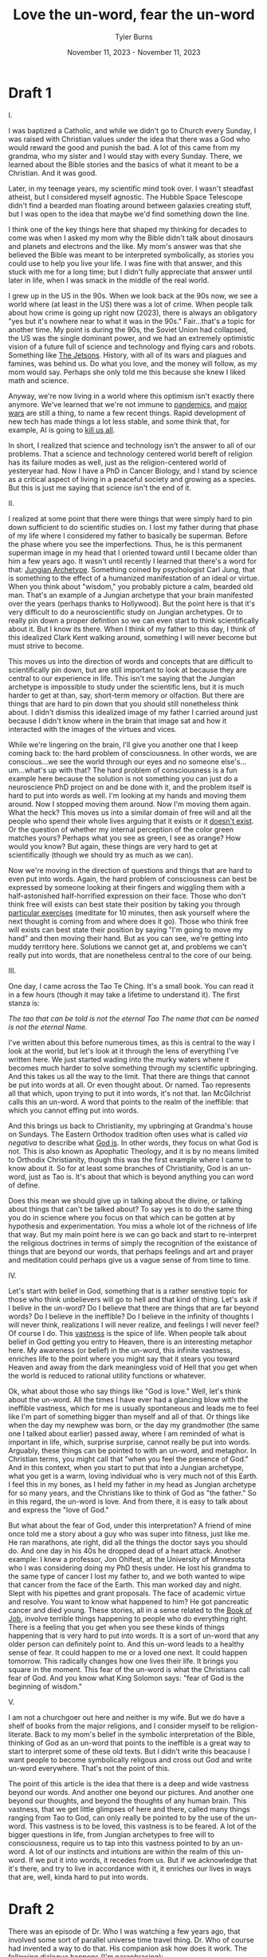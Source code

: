 #+Title: Love the un-word, fear the un-word
#+Author: Tyler Burns
#+Date: November 11, 2023 - November 11, 2023

* Draft 1
I.

I was baptized a Catholic, and while we didn't go to Church every Sunday, I was raised with Christian values under the idea that there was a God who would reward the good and punish the bad. A lot of this came from my grandma, who my sister and I would stay with every Sunday. There, we learned about the Bible stories and the basics of what it meant to be a Christian. And it was good.

Later, in my teenage years, my scientific mind took over. I wasn't steadfast atheist, but I considered myself agnostic. The Hubble Space Telescope didn't find a bearded man floating around between galaxies creating stuff, but I was open to the idea that maybe we'd find something down the line.

I think one of the key things here that shaped my thinking for decades to come was when I asked my mom why the Bible didn't talk about dinosaurs and planets and electrons and the like. My mom's answer was that she believed the Bible was meant to be interpreted symbolically, as stories you could use to help you live your life. I was fine with that answer, and this stuck with me for a long time; but I didn't fully appreciate that answer until later in life, when I was smack in the middle of the real world.

I grew up in the US in the 90s. When we look back at the 90s now, we see a world where (at least in the US) there was a lot of crime. When people talk about how crime is going up right now (2023), there is always an obligatory "yes but it's nowhere near to what it was in the 90s." Fair...that's a topic for another time. My point is during the 90s, the Soviet Union had collapsed, the US was the single dominant power, and we had an extremely optimistic vision of a future full of science and technology and flying cars and robots. Something like [[https://en.wikipedia.org/wiki/The_Jetsons][The Jetsons]]. History, with all of its wars and plagues and famines, was behind us. Do what you love, and the money will follow, as my mom would say. Perhaps she only told me this because she knew I liked math and science.

Anyway, we're now living in a world where this optimism isn't exactly there anymore. We've learned that we're not immune to [[https://en.wikipedia.org/wiki/COVID-19_pandemic][pandemics]], and [[https://en.wikipedia.org/wiki/Russian_invasion_of_Ukraine][major]] [[https://en.wikipedia.org/wiki/2023_Israel%E2%80%93Hamas_war][wars]] are still a thing, to name a few recent things. Rapid development of new tech has made things a lot less stable, and some think that, for example, AI is going to [[https://www.youtube.com/watch?v=gA1sNLL6yg4&t=25s][kill us all]].

In short, I realized that science and technology isn't the answer to all of our problems. That a science and technology centered world bereft of religion has its failure modes as well, just as the religion-centered world of yesteryear had. Now I have a PhD in Cancer Biology, and I stand by science as a critical aspect of living in a peaceful society and growing as a species. But this is just me saying that science isn't the end of it.

II.

I realized at some point that there were things that were simply hard to pin down sufficient to do scientific studies on. I lost my father during that phase of my life where I considered my father to basically be superman. Before the phase where you see the imperfections. Thus, he is this permanent superman image in my head that I oriented toward until I became older than him a few years ago. It wasn't until recently I learned that there's a word for that: [[https://en.wikipedia.org/wiki/Jungian_archetypes][Jungian Archetype]]. Something coined by psychologist Carl Jung, that is something to the effect of a humanized manifestation of an ideal or virtue. When you think about "wisdom," you probably picture a calm, bearded old man. That's an example of a Jungian archetype that your brain manifested over the years (perhaps thanks to Hollywood). But the point here is that it's very difficult to do a neuroscientific study on Jungian archetypes. Or to really pin down a proper defintion so we can even start to think scientifically about it. But I know its there. When I think of my father to this day, I think of this idealized Clark Kent walking around, something I will never become but must strive to become.

This moves us into the direction of words and concepts that are difficult to scientifically pin down, but are still important to look at because they are central to our experience in life. This isn't me saying that the Jungian archetype is impossible to study under the scientific lens, but it is much harder to get at than, say, short-term memory or olfaction. But there are things that are hard to pin down that you should still nonetheless think about. I didn't dismiss this idealized image of my father I carried around just because I didn't know where in the brain that image sat and how it interacted with the images of the virtues and vices.

While we're lingering on the brain, I'll give you another one that I keep coming back to: the hard problem of consciousness. In other words, we are conscious...we see the world through our eyes and no someone else's...um...what's up with that? The hard problem of consciousness is a fun example here because the solution is not something you can just do a neuroscience PhD project on and be done with it, and the problem itself is hard to put into words as well. I'm looking at my hands and moving them around. Now I stopped moving them around. Now I'm moving them again. What the heck? This moves us into a similar domain of free will and all the people who spend their whole lives arguing that it exists or it [[https://www.youtube.com/watch?v=xhobcj2K9v4][doesn't exist]]. Or the question of whether my internal perception of the color green matches yours? Perhaps what you see as green, I see as orange? How would you know? But again, these things are very hard to get at scientifically (though we should try as much as we can).

Now we're moving in the direction of questions and things that are hard to even put into words. Again, the hard problem of consciousness can best be expressed by someone looking at their fingers and wiggling them with a half-astonished half-horrified expression on their face. Those who don't think free will exists can best state their position by taking you through [[https://www.youtube.com/watch?v=SYq724zHUTw][particular exercises]] (meditate for 10 minutes, then ask yourself where the next thought is coming from and where does it go). Those who think free will exists can best state their position by saying "I'm going to move my hand" and then moving their hand. But as you can see, we're getting into muddy territory here. Solutions we cannot get at, and problems we can't really put into words, that are nonetheless central to the core of our being.

III.

One day, I came across the Tao Te Ching. It's a small book. You can read it in a few hours (though it may take a lifetime to understand it). The first stanza is:

/The tao that can be told/
/is not the eternal Tao/
/The name that can be named/
/is not the eternal Name./

I've written about this before numerous times, as this is central to the way I look at the world, but let's look at it through the lens of everything I've written here. We just started wading into the murky waters where it becomes much harder to solve something through my scientific upbringing. And this takes us all the way to the limit. That there are things that cannot be put into words at all. Or even thought about. Or named. Tao represents all that which, upon trying to put it into words, it's not that. Ian McGilchrist calls this an un-word. A word that points to the realm of the ineffible: that which you cannot effing put into words.

And this brings us back to Christianity, my upbringing at Grandma's house on Sundays. The Eastern Orthodox tradition often uses what is called /via negativa/ to describe what [[https://orthodoxwiki.org/Apophatic_theology][God is]]. In other words, they focus on what God is not. This is also known as Apophatic Theology, and it is by no means limited to Orthodix Christianity, though this was the first example where I came to know about it. So for at least some branches of Christianity, God is an un-word, just as Tao is. It's about that which is beyond anything you can word of define.

Does this mean we should give up in talking about the divine, or talking about things that can't be talked about? To say yes is to do the same thing you do in science where you focus on that which can be gotten at by hypothesis and experimentation. You miss a whole lot of the richness of life that way. But my main point here is we can go back and start to re-interpret the religious doctrines in terms of simply the recognition of the existance of things that are beyond our words, that perhaps feelings and art and prayer and meditation could perhaps give us a vague sense of from time to time.

IV.

Let's start with belief in God, something that is a rather senstive topic for those who think unbelievers will go to hell and that kind of thing. Let's ask if I belive in the un-word? Do I believe that there are things that are far beyond words? Do I believe in the ineffible? Do I believe in the infinity of thoughts I will never think, realizations I will never realize, and feelings I will never feel? Of course I do. This [[https://www.ribbonfarm.com/2023/10/23/vastness/][vastness]] is the spice of life. When people talk about belief in God getting you entry to Heaven, there is an interesting metaphor here. My awareness (or belief) in the un-word, this infinite vastness, enriches life to the point where you might say that it stears you toward Heaven and away from the dark meaningless void of Hell that you get when the world is reduced to rational utility functions or whatever.

Ok, what about those who say things like "God is love." Well, let's think about the un-word. All the times I have ever had a glancing blow with the ineffible vastness, which for me is usually spontaneous and leads me to feel like I'm part of something bigger than myself and all of that. Or things like when the day my newphew was born, or the day my grandmother (the same one I talked about earlier) passed away, where I am reminded of what is important in life, which, surprise surprise, cannot really be put into words. Arguably, these things can be pointed to with an un-word, and metaphor. In Christian terms, you might call that "when you feel the presence of God." And in this context, when you start to put that into a Jungian archetype, what you get is a warm, loving individual who is very much not of this Earth. I feel this in my bones, as I held my father in my head as Jungian archetype for so many years, and the Christians like to think of God as "the father." So in this regard, the un-word is love. And from there, it is easy to talk about and express the "love of God."

But what about the fear of God, under this interpretation? A friend of mine once told me a story about a guy who was super into fitness, just like me. He ran marathons, ate right, did all the things the doctor says you should do. And one day in his 40s he dropped dead of a heart attack. Another example: I knew a professor, Jon Ohlfest, at the University of Minnesota who I was considering doing my PhD thesis under. He lost his grandma to the same type of cancer I lost my father to, and we both wanted to wipe that cancer from the face of the Earth. This man worked day and night. Slept with his pipettes and grant proposals. The face of academic virtue and resolve. You want to know what happened to him? He got pancreatic cancer and died young. These stories, all in a sense related to the [[https://en.wikipedia.org/wiki/Book_of_Job][Book of Job]], involve terrible things happening to people who do everything right. There is a feeling that you get when you see these kinds of things happening that is very hard to put into words. It is a sort of un-word that any older person can definitely point to. And this un-word leads to a healthy sense of fear. It could happen to me or a loved one next. It could happen tomorrow. This radically changes how one lives their life. It brings you square in the moment. This fear of the un-word is what the Christians call fear of God. And you know what King Solomon says: "fear of God is the beginning of wisdom."

V.

I am not a churchgoer out here and neither is my wife. But we do have a shelf of books from the major religions, and I consider myself to be religion-literate. Back to my mom's belief in the symbolic interpretation of the Bible, thinking of God as an un-word that points to the ineffible is a great way to start to interpret some of these old texts. But I didn't write this beacause I want people to become symbolically religous and cross out God and write un-word everywhere. That's not the point of this.

The point of this article is the idea that there is a deep and wide vastness beyond our words. And another one beyond our pictures. And another one beyond our thoughts, and beyond the thoughts of any human brain. This vastness, that we get little glimpses of here and there, called many things ranging from Tao to God, can only really be pointed to by the use of the un-word. This vastness is to be loved, this vastness is to be feared. A lot of the bigger questions in life, from Jungian archetypes to free will to consciousness, require us to tap into this vastness pointed to by an un-word. A lot of our instincts and intuitions are within the realm of this un-word. If we put it into words, it recedes from us. But if we acknowledge that it's there, and try to live in accordance with it, it enriches our lives in ways that are, well, kinda hard to put into words.
* Draft 2
There was an episode of Dr. Who I was watching a few years ago, that involved some sort of parallel universe time travel thing. Dr. Who of course had invented a way to do that. His companion ask how does it work. The following dialogue happens (I'm paraphrasing):

/Companion: How does it work?/\\
/Dr. Who: So you know how time slows down when you get near a black hole due to gravity?/\\
/Companion: Yes./\\
/Dr. Who: Ok, well it's NOTHING like that. At all. But that will have to do for now./\\

I remember awaiting some sort of fun sci-fi [[https://gwern.net/doc/philosophy/epistemology/2012-sistery-tryingtoseethrough.html][insight]] from Dr. Who about gravity and black holes and quantum mechanics, only to have that dashed because how it works is light years beyond anything that humans of our era can comprehend. Which itself was an insight.

This is a special instance of a concept called [[https://en.wikipedia.org/wiki/Apophatic_theology][via negativa]] that we see in religion, that comes after one stops thinking of God as a bearded man in the clouds. It goes something like this:

/Is God a bearded man?/\\
/No./\\
/Is God a spirit?/\\
/No./\\
/Is God love?/\\
/No./\\
/Is God...like...I dunno...some sort of cosmic consciousness thing?/\\
/No./\\

And so on. It's by no means randomly generated questions. It only works if you get more and more sophisticated with each one. You do that long enough and it moves you into a sort of aporia where you're now thinking of all that which is beyond anything you've thought and felt before. And that's still not God, but you're on the right track.

I touched upon this kind of thing a story of my intellectual journey as a biologist, where I realized at every new step that "[[https://tjburns08.github.io/its_more_complicated_than_that.html][it's more complicated than that]]." Same idea. You come across a new thing or new insight in the direction of trying to understand a thing. You realized that it's more complicated than that. That one answer leads to 10 other questions. And so on forever. But that doesn't lead to nihilism. Quite the opposite. It's addictive. You can study the same thing for your entire career and still feel like you've just gotten started.

Ok, so one way to compress all of this is through what author [[https://en.wikipedia.org/wiki/The_Matter_with_Things][Ian McGilchrist]] calls an un-word. It's literally a word that points to a thing that cannot be put into words. The most direct example of this is Tao, something I have written about [[https://tjburns08.github.io/pursuit_of_health.html][before]]. The first line of the Tao Te Ching goes:

/The Tao that can be told is not the eternal Tao./
/The name that can be named is not the eternal name./

The rest of the book talks about how to align yourself with Tao, and points in the direction of things that Tao is and what it does (eg. analogies to water), but cautions against the idea that you'll wake up one day and finally know what Tao is. Because whatever it is, Tao is beyond that.

For those who approach God in the same light also use God as an un-word. Same thing. If you're Christian, you can look at Jesus as a human form that point you in the direction of how to conduct yourself to live a good life (the standard question "what would Jesus do"), but there is this father, son, holy spirit trinity thing that is way more vast and complicated that any human brain would ever be able to comprehend.

The main point here is that I often have to remind myself that there is way more to whatever it is I'm looking at or thinking about than I can possibly imagine. It's easy to get complacent and think that I know a thing. It's particuarly dangerous when it's something outside my field, where the [[https://en.wikipedia.org/wiki/Dunning%E2%80%93Kruger_effect][Dunning-Krüger effect]] will make me think I know it better than I actually do. The PhD in biology beat that out of me...in biology. But it's still a struggle to remember that whatever it is that I think I know, I'll feel like it's a complete mystery after 5 years of 60+ hours a week of study.

Now if we interpret the religious texts in the light of the un-word, things get interesting. I grew up Christian so we'll use that simply because that's where I'm more literate, but you can do this with any religious/spiritual text.

One of the big concepts in Christianity is the fear of God. King Solomon (prominent sage in the Bible) says that "fear of God is the beginning of wisdom." So what does it mean when fear of the un-word is the beginning of wisdom? I think it has something to do with all the forces beyond me that can lead to all kinds of bad stuff at any given moment, regardless of whether I'm a good or a bad person. I know a professor named Jon Ohlfest from University of Minnesota who did brain cancer research. I was considering working with him for my PhD thesis, and I interviewed with him accordingly. We both had lost loved ones to glioblastoma multiforme early on: I lost my father and he lost his grandmother. He had dedicated his entire life to brain cancer research. "Just as the Samurai sleeps with his sword" he told me. He was expecting me to do the same if I joined his lab, which I was willing to do, to avenge the death of my father. This was a big part of my identity. You know what happened to him? Shortly after I started my PhD thesis over at Stanford in cancer biology, he got diagnosed with cancer and died. What the hell am I supposed to make of that?

This is not the only story I know of that features terrible things happening to good people. It seems to be a common trope, and perhaps why the Book of Job is so popular. For those of you who are not Bible-literate, the Book of Job is about terrible things happening to the world's most faithful servant of God. It's a long story, but you can get a [[https://www.youtube.com/watch?v=xQwnH8th_fs][video summary here]]. Long story short, God ends up testing his faith by making all kinds of bad things happen to him. The death of family members and livestock, the burning of his property, and sickness that leaves the otherwise healthy strong handsome man hunched over, emaciated, and covered in boils. Job demands to speak to God, accusing him of being incompetent at running the universe. God shows up. He takes Job on a cosmic tour (or gives him a cosmic lecture, however you want to interpret it) where he gets a glancing blow of the ineffible vastness that is God and the universe. Job realizes that in short, it's more complicated than that. Job returns. He gets it.

So along with the idea that "it's more complicated than that," the book of Job has a twist being that the complexity that we do not comprehend could lead to all kinds of suffering to us and our loved ones. That the un-word can lead to pleasure, but it can also lead to pain. That's kindof a scary thing. That keeps me up at night, as well as jolts me out of bed in the morning. Because I know that both in the widest stretches of the cosmos and the tiniest corners of my world, even the corners that have been most observed, lies depth, complexity and vastness that can lead to all kinds of things.

[[https://www.meaningcrisis.co/ep-34-awakening-from-the-meaning-crisis-sacredness-horror-music-and-the-symbol/][John Vervaeke]] likes to talk about how awe and horror are different sides of the same coin. And the fear of the un-word is basically this: a sense of awe mixed in with a sense of horror. Because they are one and the same. And to admit ignorance, which allows you to really feel this in your bones...perhaps that is the beginning of wisdom.

